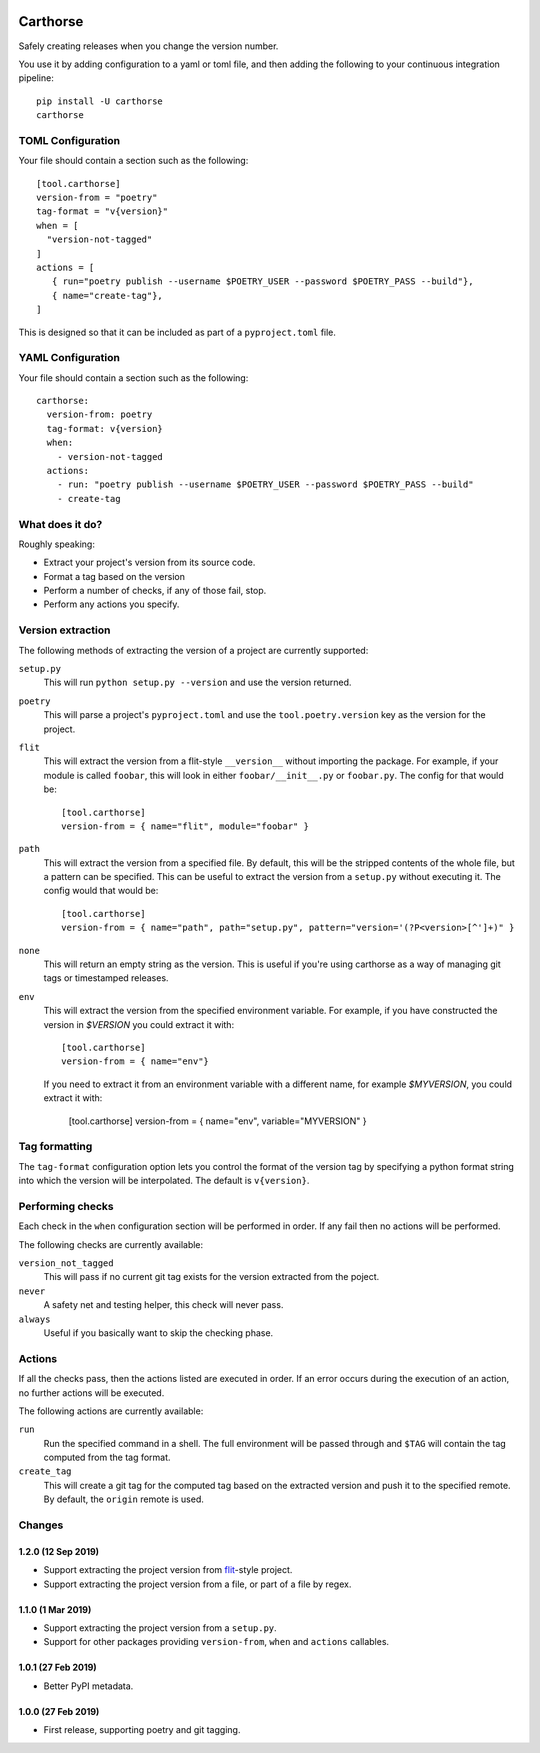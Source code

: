 |CircleCI|_

.. |CircleCI| image:: https://circleci.com/gh/cjw296/carthorse/tree/master.svg?style=shield
.. _CircleCI: https://circleci.com/gh/cjw296/carthorse/tree/master

Carthorse
=========

Safely creating releases when you change the version number.

You use it by adding configuration to a yaml or toml file, and then adding the following
to your continuous integration pipeline::

    pip install -U carthorse
    carthorse

TOML Configuration
------------------

Your file should contain a section such as the following::

    [tool.carthorse]
    version-from = "poetry"
    tag-format = "v{version}"
    when = [
      "version-not-tagged"
    ]
    actions = [
       { run="poetry publish --username $POETRY_USER --password $POETRY_PASS --build"},
       { name="create-tag"},
    ]

This is designed so that it can be included as part of a ``pyproject.toml`` file.

YAML Configuration
------------------

Your file should contain a section such as the following::

    carthorse:
      version-from: poetry
      tag-format: v{version}
      when:
        - version-not-tagged
      actions:
        - run: "poetry publish --username $POETRY_USER --password $POETRY_PASS --build"
        - create-tag

What does it do?
----------------

Roughly speaking:

- Extract your project's version from its source code.
- Format a tag based on the version
- Perform a number of checks, if any of those fail, stop.
- Perform any actions you specify.

Version extraction
------------------

The following methods of extracting the version of a project are currently supported:

``setup.py``
  This will run ``python setup.py --version`` and use the version returned.

``poetry``
  This will parse a project's ``pyproject.toml`` and use the ``tool.poetry.version``
  key as the version for the project.

``flit``
  This will extract the version from a flit-style ``__version__`` without importing
  the package. For example, if your module is called ``foobar``, this will look in either
  ``foobar/__init__.py`` or ``foobar.py``. The config for that would be::

    [tool.carthorse]
    version-from = { name="flit", module="foobar" }

``path``
  This will extract the version from a specified file. By default, this will be the stripped
  contents of the whole file, but a pattern can be specified. This can be useful to extract
  the version from a ``setup.py`` without executing it. The config would that would be::

    [tool.carthorse]
    version-from = { name="path", path="setup.py", pattern="version='(?P<version>[^']+)" }

``none``
  This will return an empty string as the version. This is useful if you're
  using carthorse as a way of managing git tags or timestamped releases.

``env``
  This will extract the version from the specified environment variable. For example,
  if you have constructed the version in `$VERSION` you could extract it with::

    [tool.carthorse]
    version-from = { name="env"}

  If you need to extract it from an environment variable with a different name, for example
  `$MYVERSION`, you could extract it with:

    [tool.carthorse]
    version-from = { name="env", variable="MYVERSION" }

Tag formatting
--------------

The ``tag-format`` configuration option lets you control the format of the version tag
by specifying a python format string into which the version will be interpolated.
The default is ``v{version}``.

Performing checks
-----------------

Each check in the ``when`` configuration section will be performed in order. If any fail
then no actions will be performed.

The following checks are currently available:

``version_not_tagged``
  This will pass if no current git tag exists for the version extracted from the poject.

``never``
  A safety net and testing helper, this check will never pass.

``always``
 Useful if you basically want to skip the checking phase.

Actions
-------

If all the checks pass, then the actions listed are executed in order. If an error occurs
during the execution of an action, no further actions will be executed.

The following actions are currently available:

``run``
  Run the specified command in a shell. The full environment will be passed through and
  ``$TAG`` will contain the tag computed from the tag format.

``create_tag``
  This will create a git tag for the computed tag based on the extracted version and push
  it to the specified remote. By default, the ``origin`` remote is used.

Changes
-------

1.2.0 (12 Sep 2019)
~~~~~~~~~~~~~~~~~~~

- Support extracting the project version from `flit`__-style project.

  __ https://flit.readthedocs.io/en/latest/index.html

- Support extracting the project version from a file, or part of a file by regex.

1.1.0 (1 Mar 2019)
~~~~~~~~~~~~~~~~~~

- Support extracting the project version from a ``setup.py``.

- Support for other packages providing ``version-from``, ``when`` and ``actions`` callables.

1.0.1 (27 Feb 2019)
~~~~~~~~~~~~~~~~~~~

- Better PyPI metadata.

1.0.0 (27 Feb 2019)
~~~~~~~~~~~~~~~~~~~

- First release, supporting poetry and git tagging.

